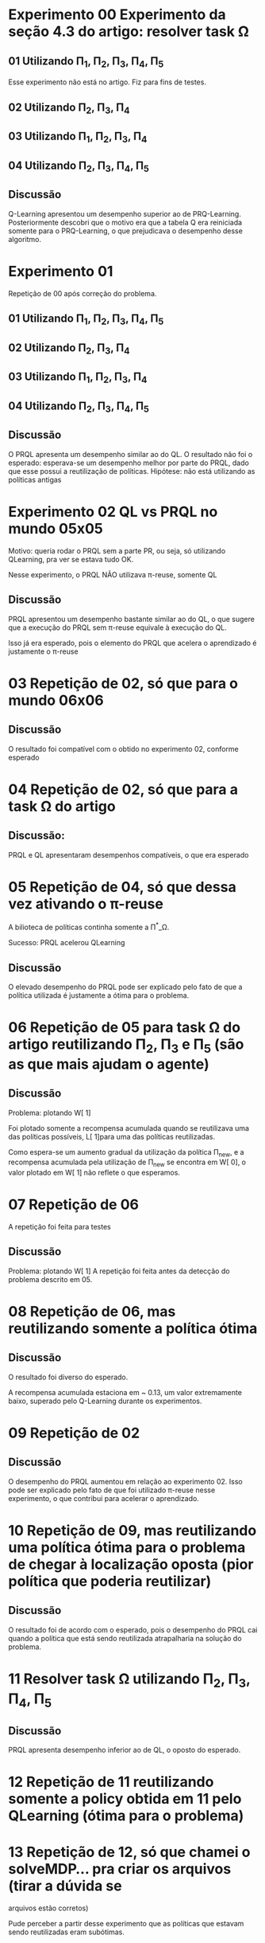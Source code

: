 * Experimento 00 Experimento da seção 4.3 do artigo: resolver task \Omega
** 01 Utilizando \Pi_1, \Pi_2, \Pi_3, \Pi_4, \Pi_5
Esse experimento não está no artigo. Fiz para fins de testes.

#+ATTR_HTML: height="240" style="border:2px solid black;"
[[/home/rafaelbeirigo/ql/experiments/00/01/map.png]]

#+ATTR_HTML: height="240" style="border:2px solid black;"
[[/home/rafaelbeirigo/ql/experiments/00/01/w.png]]

** 02 Utilizando \Pi_2, \Pi_3, \Pi_4
#+ATTR_HTML: height="240" style="border:2px solid black;"
[[/home/rafaelbeirigo/ql/experiments/00/02/map.png]]

#+ATTR_HTML: height="240" style="border:2px solid black;"
[[/home/rafaelbeirigo/ql/experiments/00/02/w.png]]

** 03 Utilizando \Pi_1, \Pi_2, \Pi_3, \Pi_4
#+ATTR_HTML: height="240" style="border:2px solid black;"
[[/home/rafaelbeirigo/ql/experiments/00/03/map.png]]

#+ATTR_HTML: height="240" style="border:2px solid black;"
[[/home/rafaelbeirigo/ql/experiments/00/03/w.png]]

** 04 Utilizando \Pi_2, \Pi_3, \Pi_4, \Pi_5
#+ATTR_HTML: height="240" style="border:2px solid black;"
[[/home/rafaelbeirigo/ql/experiments/00/04/map.png]]

#+ATTR_HTML: height="240" style="border:2px solid black;"
[[/home/rafaelbeirigo/ql/experiments/00/04/w.png]]

** Discussão
Q-Learning apresentou um desempenho superior ao de PRQ-Learning.
Posteriormente descobri que o motivo era que a tabela Q era reiniciada somente para o 
PRQ-Learning, o que prejudicava o desempenho desse algoritmo.


* Experimento 01
Repetição de 00 após correção do problema.
** 01 Utilizando \Pi_1, \Pi_2, \Pi_3, \Pi_4, \Pi_5
#+ATTR_HTML: height="240" style="border:2px solid black;"
[[/home/rafaelbeirigo/ql/experiments/00/01/map.png]]

#+ATTR_HTML: height="240" style="border:2px solid black;"
[[/home/rafaelbeirigo/ql/experiments/01/01/w.png]]

** 02 Utilizando \Pi_2, \Pi_3, \Pi_4
#+ATTR_HTML: height="240" style="border:2px solid black;"
[[/home/rafaelbeirigo/ql/experiments/00/02/map.png]]

#+ATTR_HTML: height="240" style="border:2px solid black;"
[[/home/rafaelbeirigo/ql/experiments/01/02/w.png]]

** 03 Utilizando \Pi_1, \Pi_2, \Pi_3, \Pi_4
#+ATTR_HTML: height="240" style="border:2px solid black;"
[[/home/rafaelbeirigo/ql/experiments/00/03/map.png]]

#+ATTR_HTML: height="240" style="border:2px solid black;"
[[/home/rafaelbeirigo/ql/experiments/01/03/w.png]]

** 04 Utilizando \Pi_2, \Pi_3, \Pi_4, \Pi_5
#+ATTR_HTML: height="240" style="border:2px solid black;"
[[/home/rafaelbeirigo/ql/experiments/00/04/map.png]]

#+ATTR_HTML: height="240" style="border:2px solid black;"
[[/home/rafaelbeirigo/ql/experiments/01/04/w.png]]

** Discussão
O PRQL apresenta um desempenho similar ao do QL.
O resultado não foi o esperado: esperava-se um desempenho melhor por parte do PRQL,
dado que esse possui a reutilização de políticas.
Hipótese: não está utilizando as políticas antigas


* Experimento 02 QL vs PRQL no mundo 05x05
Motivo: queria rodar o PRQL sem a parte PR, ou seja, só utilizando
QLearning, pra ver se estava tudo OK.

Nesse experimento, o PRQL NÃO utilizava \pi-reuse, somente QL

#+ATTR_HTML: height="240" style="border:2px solid black;"
[[/home/rafaelbeirigo/ql/experiments/02/w.png]]

** Discussão
PRQL apresentou um desempenho bastante similar ao do QL, o que sugere que a execução
do PRQL sem \pi-reuse equivale à execução do QL.

Isso já era esperado, pois o elemento do PRQL que acelera o aprendizado é justamente
o \pi-reuse


* 03 Repetição de 02, só que para o mundo 06x06
#+ATTR_HTML: height="240" style="border:2px solid black;"
[[/home/rafaelbeirigo/ql/experiments/03/w.png]]

** Discussão
O resultado foi compatível com o obtido no experimento 02, conforme esperado


* 04 Repetição de 02, só que para a task \Omega do artigo
#+ATTR_HTML: height="240" style="border:2px solid black;"
[[/home/rafaelbeirigo/ql/experiments/04/w.png]]

** Discussão:
   PRQL e QL apresentaram desempenhos compatíveis, o que era esperado


* 05 Repetição de 04, só que dessa vez ativando o \pi-reuse
A bilioteca de políticas continha somente a \Pi^*_\Omega.

#+ATTR_HTML: height="240" style="border:2px solid black;"
[[/home/rafaelbeirigo/ql/experiments/05/w.png]]
  Sucesso: PRQL acelerou QLearning

** Discussão
O elevado desempenho do PRQL pode ser explicado pelo fato de que a
política utilizada é justamente a ótima para o problema.


* 06 Repetição de 05 para task \Omega do artigo reutilizando \Pi_2, \Pi_3 e \Pi_5 (são as que mais ajudam o agente)
#+ATTR_HTML: height="240" style="border:2px solid black;"
[[/home/rafaelbeirigo/ql/experiments/06/w.png]]

** Discussão
Problema: plotando W[ 1]

Foi plotado somente a recompensa acumulada quando se reutilizava uma
das políticas possíveis, L[ 1]para uma das políticas
reutilizadas.

Como espera-se um aumento gradual da utilização da política \Pi_new, e
a recompensa acumulada pela utilização de \Pi_new se encontra em W[
0], o valor plotado em W[ 1] não reflete o que esperamos.


* 07 Repetição de 06
A repetição foi feita para testes

#+ATTR_HTML: height="240" style="border:2px solid black;"
[[/home/rafaelbeirigo/ql/experiments/07/w.png]]

** Discussão
Problema: plotando W[ 1]
A repetição foi feita antes da detecção do problema descrito em 05.


* 08 Repetição de 06, mas reutilizando somente a política ótima
#+ATTR_HTML: height="240" style="border:2px solid black;"
[[/home/rafaelbeirigo/ql/experiments/08/w.png]]

** Discussão
O resultado foi diverso do esperado.

A recompensa acumulada estaciona em ~ 0.13, um valor extremamente
baixo, superado pelo Q-Learning durante os experimentos.


* 09 Repetição de 02
#+ATTR_HTML: title="02" height="240" style="border:2px solid black;"
[[/home/rafaelbeirigo/ql/experiments/02/w.png]]

#+ATTR_HTML: title="09" height="240" style="border:2px solid black;"
[[/home/rafaelbeirigo/ql/experiments/09/w.png]]

** Discussão
O desempenho do PRQL aumentou em relação ao experimento 02. Isso pode
ser explicado pelo fato de que foi utilizado \pi-reuse nesse
experimento, o que contribui para acelerar o aprendizado.


* 10 Repetição de 09, mas reutilizando uma política ótima para o problema de chegar à localização oposta (pior política que poderia reutilizar)
#+ATTR_HTML: title="09" height="240" style="border:2px solid black;"
[[/home/rafaelbeirigo/ql/experiments/09/w.png]]

#+ATTR_HTML: title="10" height="240" style="border:2px solid black;"
[[/home/rafaelbeirigo/ql/experiments/10/w.png]]

** Discussão
O resultado foi de acordo com o esperado, pois o desempenho do PRQL
cai quando a política que está sendo reutilizada atrapalharia na
solução do problema.


* 11 Resolver task \Omega utilizando  \Pi_2, \Pi_3, \Pi_4, \Pi_5
#+ATTR_HTML: height="240" style="border:2px solid black;"
[[/home/rafaelbeirigo/ql/experiments/11/w.png]]

** Discussão
PRQL apresenta desempenho inferior ao de QL, o oposto do esperado.


* 12 Repetição de 11 reutilizando somente a policy obtida em 11 pelo QLearning (ótima para o problema)
#+ATTR_HTML: height="240" style="border:2px solid black;"
[[/home/rafaelbeirigo/ql/experiments/12/w.png]]



* 13 Repetição de 12, só que chamei o solveMDP... pra criar os arquivos (tirar a dúvida se
  arquivos estão corretos)
#+ATTR_HTML: height="240" style="border:2px solid black;"
[[/home/rafaelbeirigo/ql/experiments/13/w.png]]
Pude perceber a partir desse experimento que as políticas que estavam
sendo reutilizadas eram subótimas.


* 14 Repetição do 13, só que agora utilizando a política ótima
#+ATTR_HTML: height="240" style="border:2px solid black;"
[[/home/rafaelbeirigo/ql/experiments/14/w.png]]


* 15 Obtenção de \Pi_1
#+ATTR_HTML: height="240" style="border:2px solid black;"
[[/home/rafaelbeirigo/ql/experiments/15/w.png]]
  Consumo de tempo: ~ 10'


* 16 Obtenção de \Pi_2
#+ATTR_HTML: height="240" style="border:2px solid black;"
[[/home/rafaelbeirigo/ql/experiments/16/w.png]]
  Consumo de tempo: ~ 10'


* 17 Obtenção de \Pi_3
#+ATTR_HTML: height="240" style="border:2px solid black;"
[[/home/rafaelbeirigo/ql/experiments/17/w.png]]
  Consumo de tempo: ~ 10'


* 18 Obtenção de \Pi_4
#+ATTR_HTML: height="240" style="border:2px solid black;"
[[/home/rafaelbeirigo/ql/experiments/18/w.png]]
  Consumo de tempo: ~ 10'


* 19 Obtenção de \Pi_5
#+ATTR_HTML: height="240" style="border:2px solid black;"
[[/home/rafaelbeirigo/ql/experiments/19/w.png]]
  Consumo de tempo: ~ 10'


* 20 Resolver task \Omega utilizando \Pi_2, \Pi_3, \Pi_4, \Pi_5 (Repetição do 11)
#+ATTR_HTML: height="240" style="border:2px solid black;"
[[/home/rafaelbeirigo/ql/experiments/20/w.png]]


* 21 Resolver task \Omega utilizando \Pi_2, \Pi_3, \Pi_4


* 22 Resolver task \Omega utilizando \Pi_1, \Pi_2, \Pi_3, \Pi_4


* 23 Repetição do 02
#+ATTR_HTML: height="240" style="border:2px solid black;"


* 24 Repetição do 22
#+ATTR_HTML: height="240" style="border:2px solid black;"


* 25 Repetição do 20
#+ATTR_HTML: height="240" style="border:2px solid black;"


* 26 Repetição do 21
#+ATTR_HTML: height="240" style="border:2px solid black;"


* Aprendizado de \Pi_\Omega com reutilização individual de políticas
#+ATTR_HTML: height="240" style="border:2px solid black;"
[[/home/rafaelbeirigo/ql/experiments/27/map.png]]

#+ATTR_HTML: height="240" style="border:2px solid black;"
[[/home/rafaelbeirigo/ql/experiments/27/w.png]]

No gráfico, os valores referentes ao Q-Learning foram obtidos no experimento 37.

** 27 Reutilizando \Pi_1
Consumo de tempo: 5m20.356s
** 28 Reutilizando \Pi_2
Consumo de tempo: 7m53.056s
** 29 Reutilizando \Pi_3
Consumo de tempo: 9m8.582s
** 30 Reutilizando \Pi_4
Consumo de tempo: 10m19.403s
** 31 Reutilizando \Pi_5
Consumo de tempo: 6m8.686s


* Resolver task1 utilizando \pi-reuse(\Pi_1)
** 10 execuções
Política reutilizada: \Pi_1, obtida no experimento 15

w.32.png - dados do Q-Learning obtidos no experimento 32
#+ATTR_HTML: height="240" style="border:2px solid black;"
[[/home/rafaelbeirigo/ql/experiments/32/w.32.png]]

w.37.png - dados do Q-Learning obtidos no experimento 37
#+ATTR_HTML: height="240" style="border:2px solid black;"
[[/home/rafaelbeirigo/ql/experiments/32/w.37.png]]

*** Experimento 32 - em 100% dos episódios - 10 execuções
*** Experimento 33 - em  75% dos episódios - 10 execuções
*** Experimento 34 - em  50% dos episódios - 10 execuções
*** Experimento 35 - em  25% dos episódios - 10 execuções
*** Experimento 36 - em   0% dos episódios - 10 execuções

** 100 execuções
#+ATTR_HTML: height="240" style="border:2px solid black;"
[[/home/rafaelbeirigo/ql/experiments/37/w.png]]

Política reutilizada: \Pi_1, obtida no experimento 15

Dados do Q-Learning obtidos no experimento 37

*** Experimento 37 - em   0% dos episódios
*** Experimento 38 - em  25% dos episódios
*** Experimento 39 - em  50% dos episódios
*** Experimento 40 - em  75% dos episódios
*** Experimento 41 - em 100% dos episódios


* IPMU
** 42 Com arquivos originais - 2000 episódios, 100 passos
w.out completamente zerado.

** 43 Com arquivos originais - 1e05 episódios, 1000 passos
Supondo que o problema relatado em 42 fosse a quantidade de episódios
e/ou passos, rodei novamente, com 

** 44 Modifiquei o transitions.in
   Modificação realizada:
   Para cada linha do arquivo, o valor da transição foi alterado para
   1.0 / 136, sendo que 136 é o número total de estados.
Com isso, espero ter um grafo completo de transições, logo, poderei
   verificar se foi esse o problema que impediu o agente de receber
   recompensas nos experimentos 42 e 43.
Vale notar que estou supondo que existe uma linha s a s' t para todas
   as combinações de s a s' possíveis.
É bem provável que isso seja verdade já que a quantidade de linhas do
   arquivo transitions.in é 73984 = 136 * 4 * 136 (|S| * |A| * |S|).

** 78 Reutilizando políticas probabilísticas
*** PRQL
**** /prob/: reutilizando pol. prob. enviada pelo Marcelo
**** /prob.det/: pol. ótima induzida pela pol. enviada pelo Marcelo
**** /det/: reutilizando pol. ótima induzida, só que na versão antiga do PRQL (a versão determinística)
*** QL


* Testes da versão probabilística do PRQL (PRQL_prob)
** Reutilizar uma política determinística ótima e sua versão probabilística (1.0 de probabilidade para cada ação ótima)

#+ATTR_HTML: height="240" style="border:2px solid black;"
[[/home/rafaelbeirigo/ql/experiments/49/w.png]]

*** Experimentos
**** 49
***** Algoritmo: PRQL_prob
***** Task: 1
***** Políticas reutilizadas: \Pi_1^*_prob1
****** \Pi_1^*_prob1 foi obtida colocando 1.0 em cada linha da política ótima determinística induzida por \Pi_1^*_prob
***** Parâmetros: [[/home/rafaelbeirigo/ql/experiments/49/PRQL/parameters.out]]

**** 50
***** Algoritmo: PRQL
***** Task: 1
***** Políticas reutilizadas: \Pi_1^*
***** Parâmetros: [[/home/rafaelbeirigo/ql/experiments/50/PRQL/parameters.out]]

*** Discussão:
Os resultados corresponderam ao esperado, pois adicionar a probabilidade 1.0 a cada ação da política determinística deveria gerar um resultado equivalente na versão probabilística.


** Experimentos de 51 a 55: repetição dos experimentos de 27 a 31 utilizando o PRQL probabilístico
*** As políticas utilizadas são as ótimas com 1.0 para cada ação da política
*** Utilizando como referência aprendizado com QL do Experimento 37
** Experimentos de 56 a 66: teste de utilização incremental de política probabilística ótima versus /péssima/
*** Problema: resolver task1 utilizando percentuais variáveis das políticas ótima e péssima
*** Descrição: Rodar o PRQL com aproveitamento da política ótima e /péssima/, onde a /péssima/ sugere sempre o oposto da ótima.
*** A utilização da política ótima varia linearmente com o experimento, de 0% (Experimento 56) a 100% (Experimento 66).
*** QLearning: foi realizado um novo aprendizado de Q-Learning para o experimento
